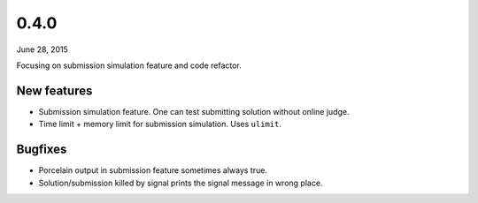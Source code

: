 0.4.0
=====

June 28, 2015

Focusing on submission simulation feature and code refactor.

New features
------------

- Submission simulation feature. One can test submitting solution without online judge.
- Time limit + memory limit for submission simulation. Uses ``ulimit``.

Bugfixes
--------

- Porcelain output in submission feature sometimes always true.
- Solution/submission killed by signal prints the signal message in wrong place.
